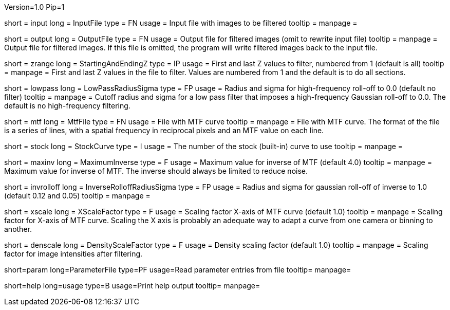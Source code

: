 Version=1.0
Pip=1

[Field = InputFile]
short = input
long = InputFile
type = FN
usage = Input file with images to be filtered
tooltip =
manpage = 

[Field = OutputFile]
short = output
long = OutputFile
type = FN
usage = Output file for filtered images (omit to rewrite input file)
tooltip =
manpage = Output file for filtered images.  If this file is omitted, the
program will write filtered images back to the input file.

[Field = StartingAndEndingZ]
short = zrange
long = StartingAndEndingZ
type = IP
usage = First and last Z values to filter, numbered from 1 (default is all)
tooltip =
manpage = First and last Z values in the file to filter.  Values are
numbered from 1 and the default is to do all sections.

[Field = LowPassRadiusSigma]
short = lowpass
long = LowPassRadiusSigma
type = FP
usage = Radius and sigma for high-frequency roll-off to 0.0 (default no filter)
tooltip =
manpage = Cutoff radius and sigma for a low pass filter that imposes a
high-frequency Gaussian roll-off to 0.0.
The default is no high-frequency filtering.

[Field = MtfFile]
short = mtf
long = MtfFile
type = FN
usage = File with MTF curve
tooltip =
manpage = File with MTF curve.  The format of the file is a series of lines,
with a spatial frequency in reciprocal pixels and an MTF value on each line. 

[Field = StockCurve]
short = stock
long = StockCurve
type = I
usage = The number of the stock (built-in) curve to use
tooltip =
manpage = 

[Field = MaximumInverse]
short = maxinv
long = MaximumInverse
type = F
usage = Maximum value for inverse of MTF (default 4.0)
tooltip =
manpage = Maximum value for inverse of MTF.  The inverse should always
be limited to reduce noise.

[Field = InverseRolloffRadiusSigma]
short = invrolloff
long = InverseRolloffRadiusSigma
type = FP
usage = Radius and sigma for gaussian roll-off of inverse to 1.0 (default 0.12
and 0.05)
tooltip =
manpage = 

[Field = XScaleFactor]
short = xscale
long = XScaleFactor
type = F
usage = Scaling factor X-axis of MTF curve (default 1.0)
tooltip =
manpage = Scaling factor for X-axis of MTF curve.  Scaling the X axis is 
probably an adequate way to adapt a curve from one camera or binning to 
another.

[Field = DensityScaleFactor]
short = denscale
long = DensityScaleFactor
type = F
usage = Density scaling factor (default 1.0)
tooltip =
manpage = Scaling factor for image intensities after filtering.

[Field = ParameterFile]
short=param
long=ParameterFile
type=PF
usage=Read parameter entries from file
tooltip=
manpage=

[Field = usage]
short=help
long=usage
type=B
usage=Print help output
tooltip=
manpage=
